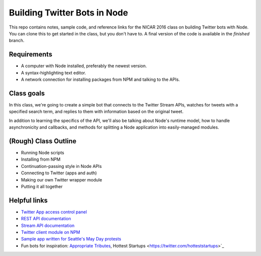 Building Twitter Bots in Node
=============================

.. image:: http://i.giphy.com/I7kkegrRyNrk4.gif

This repo contains notes, sample code, and reference links for the NICAR 2016 class on building Twitter bots with Node. You can clone this to get started in the class, but you don't have to. A final version of the code is available in the `finished` branch.

Requirements
------------

* A computer with Node installed, preferably the newest version.
* A syntax-highlighting text editor.
* A network connection for installing packages from NPM and talking to the APIs.

Class goals
-----------

In this class, we're going to create a simple bot that connects to the Twitter Stream APIs, watches for tweets with a specified search term, and replies to them with information based on the original tweet.

In addition to learning the specifics of the API, we'll also be talking about Node's runtime model, how to handle asynchronicity and callbacks, and methods for splitting a Node application into easily-managed modules.

(Rough) Class Outline
---------------------

* Running Node scripts
* Installing from NPM
* Continuation-passing style in Node APIs
* Connecting to Twitter (apps and auth)
* Making our own Twitter wrapper module
* Putting it all together

Helpful links
-------------

* `Twitter App access control panel <https://apps.twitter.com/>`_
* `REST API documentation <https://dev.twitter.com/rest/public>`_
* `Stream API documentation <https://dev.twitter.com/streaming/reference/post/statuses/filter>`_
* `Twitter client module on NPM <https://www.npmjs.com/package/twitter>`_
* `Sample app written for Seattle's May Day protests <https://github.com/seattletimes/mayday-twitter/blob/master/index.js>`_
* Fun bots for inspiration: `Appropriate Tributes <https://twitter.com/godtributes>`_, Hottest Startups <https://twitter.com/hotteststartups>`_


